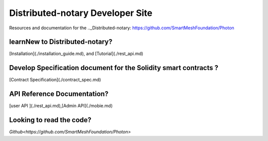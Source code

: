=================================
Distributed-notary Developer Site 
=================================
Resources and documentation for the  .._Distributed-notary: https://github.com/SmartMeshFoundation/Photon

learnNew to Distributed-notary? 
-------------------------------
[Installation](./installation_guide.md), and  [Tutorial](./rest_api.md)


Develop Specification document for the Solidity smart contracts ?
------------------------------------------------------------------
[Contract Specification](./contract_spec.md)

API Reference Documentation? 
-----------------------------
[user API ](./rest_api.md),[Admin API](./mobie.md)


Looking to read the code?  
-------------------------
`Github<https://github.com/SmartMeshFoundation/Photon>`

